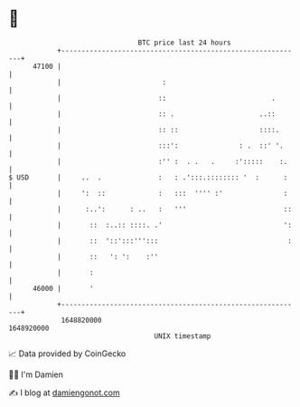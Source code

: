 * 👋

#+begin_example
                                   BTC price last 24 hours                    
               +------------------------------------------------------------+ 
         47100 |                                                            | 
               |                         :                                  | 
               |                        ::                          .       | 
               |                        :: .                     ..::       | 
               |                        :: ::                    ::::.      | 
               |                        :::':               : .  ::' '.     | 
               |                        :'' :  . .   .     :':::::    :.    | 
   $ USD       |     ..  .              :   : .':::.:::::::: '  :      :    | 
               |     ':  ::             :   :::  '''' :'               :    | 
               |      :..':      : ..   :   '''                        ::   | 
               |       ::  :..:: ::::. .'                              ':   | 
               |       ::  '::':::''':::                                :   | 
               |       ::   ': ':    :''                                    | 
               |       :                                                    | 
         46000 |       '                                                    | 
               +------------------------------------------------------------+ 
                1648820000                                        1648920000  
                                       UNIX timestamp                         
#+end_example
📈 Data provided by CoinGecko

🧑‍💻 I'm Damien

✍️ I blog at [[https://www.damiengonot.com][damiengonot.com]]
